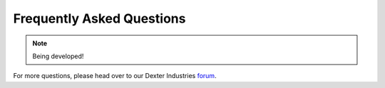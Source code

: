 .. _faq-chapter:

##########################
Frequently Asked Questions
##########################

.. note::

   Being developed!

For more questions, please head over to our Dexter Industries `forum`_.


.. _forum: http://forum.dexterindustries.com/categories
